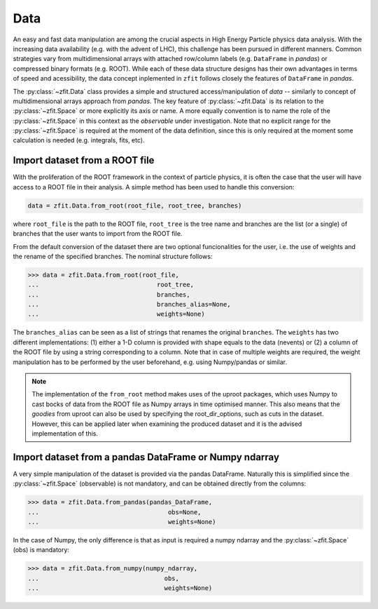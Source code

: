 .. _data-section:

====
Data
====

An easy and fast data manipulation are among the crucial aspects in High Energy Particle physics data analysis.
With the increasing data availability (e.g. with the advent of LHC), this challenge has been pursued in different
manners. Common strategies vary from multidimensional arrays with attached row/column labels (e.g. ``DataFrame`` in *pandas*) or compressed binary formats (e.g. ROOT). While each of these data structure designs has their own advantages in terms of speed and acessibility, the data concept inplemented in ``zfit`` follows closely the features of ``DataFrame`` in *pandas*.

The :py:class:`~zfit.Data` class provides a simple and structured access/manipulation of *data* -- similarly to concept of multidimensional arrays approach from *pandas*. The key feature of :py:class:`~zfit.Data` is its relation to the :py:class:`~zfit.Space` or more explicitly its axis or name. A more equally convention is to name the role of the :py:class:`~zfit.Space` in this context as the *observable* under investigation. Note that no explicit range for the :py:class:`~zfit.Space` is required at the moment of the data definition, since this is only required at the moment some calculation is needed (e.g. integrals, fits, etc).

Import dataset from a ROOT file
--------------------------------

With the proliferation of the ROOT framework in the context of particle physics, it is often the case that the user will have access to a ROOT file in their analysis. A simple method has been used to handle this conversion:

.. code-block::

    data = zfit.Data.from_root(root_file, root_tree, branches)

where ``root_file`` is the path to the ROOT file, ``root_tree`` is the tree name and branches are the list (or a single) of branches that the user wants to import from the ROOT file.

From the default conversion of the dataset there are two optional funcionalities for the user, i.e. the use of weights and the rename of the specified branches. The nominal structure follows:

.. code-block:: pycon

    >>> data = zfit.Data.from_root(root_file,
    ...                                root_tree,
    ...                                branches,
    ...                                branches_alias=None,
    ...                                weights=None)

The ``branches_alias`` can be seen as a list of strings that renames the original ``branches``. The ``weights`` has two different implementations: (1) either a 1-D column is provided with shape equals to the data (nevents) or (2) a column of the ROOT file by using a string corresponding to a column. Note that in case of multiple weights are required, the weight manipulation has to be performed by the user beforehand, e.g. using Numpy/pandas or similar.

.. note::

    The implementation of the ``from_root`` method makes uses of the uproot packages,
    which uses Numpy to cast bocks of data from the ROOT file as Numpy arrays in time optimised manner.
    This also means that the *goodies* from uproot can also be used by specifying the root_dir_options,
    such as cuts in the dataset. However, this can be applied later when examining the produced dataset
    and it is the advised implementation of this.

Import dataset from a pandas DataFrame or Numpy ndarray
-------------------------------------------------------

A very simple manipulation of the dataset is provided via the pandas DataFrame. Naturally this is simplified since the :py:class:`~zfit.Space` (observable) is not mandatory, and can be obtained directly from the columns:

.. code-block:: pycon

    >>> data = zfit.Data.from_pandas(pandas_DataFrame,
    ...                                   obs=None,
    ...                                   weights=None)

In the case of Numpy, the only difference is that as input is required a numpy ndarray and the :py:class:`~zfit.Space` (obs) is mandatory:

.. code-block:: pycon

    >>> data = zfit.Data.from_numpy(numpy_ndarray,
    ...                                  obs,
    ...                                  weights=None)
